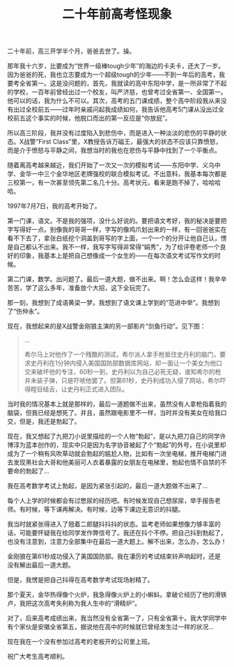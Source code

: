 #+title: 二十年前高考怪现象
# bhj-tags: blog
二十年前，高三开学半个月，爸爸去世了。操。

那年我十六岁，比要成为“世界一级棒tough少年”的海边的卡夫卡，还大了一岁。因为爸爸的死，我也立志要成为一个超级tough的少年——不到一年后的高考，我要考全省第一。这是没问题的，首先，我就读的高中东阳中学，是一所非常了不起的学校，一百年前曾经出过一个校友，叫严济慈，也曾考过全省第一、全国第一。他可以的话，我为什么不可以。其次，高考的五门课成绩，整个高中阶段我从来没有出过全校前五——过年时亲戚问起我成绩如何，我告诉他高考5门课从没出过全校前五这个事实的时候，他脱口而出的第一反应是“你放屁”。

所以高三阶段，我并没有过度陷入到悲伤中，而是进入一种淡淡的悲伤的平静的状态。X战警“First Class”里，X教授告诉万磁王，最强大的状态不应该只靠愤怒，而是介于愤怒与平静之间，我想当时的我也在悲伤与平静中找到了一个平衡点。

随着离高考越来越近，我们开始了一次又一次的模拟考试——东阳中学、义乌中学、金华一中三个金华地区老牌强校的联合模拟考试。不出意料，我基本每次都是三校第一，有一次甚至领先第二名几十分。高考状元，看来是跑不掉了，哈哈哈哈。

1997年7月7日，我的高考开始了。

第一门课，语文。不是我的强项，没什么好说的。要把语文考好，我的秘决是要把字写得好一点。别像我的哥哥一样，字写的像鸡爪划出来的一样，有一回爸爸实在看不下去了，拿张白纸挖个洞盖到哥写的字上面，一个一个的分开让他自己认，愣是自己都认不出来。我不一样，我写字写得非常得“娟秀”，为了给评卷老师一个良好的印象，我基本上是把自己想像成一个女生的——在每次语文考试写作文的时候。

第二门课，数学。出问题了。最后一道大题，做不出来。啊！怎么会这样！我辛辛苦苦，学了这么多年，准备放个大招，这下全玩完了。

那一刻，我想到了成语黄梁一梦。我想到了语文课上学到的“范进中举”。我想到了“伤仲永”。

现在，我想起来的是X战警金刚狼主演的另一部影片“剑鱼行动”。见下图：

[[../../../../images/swordfish.gif]]

#+BEGIN_QUOTE
...

希尔马上对他作了一个残酷的测试，希尔派人拿手枪抵住史丹利的脑门，要求史丹利在1分钟内侵入美国国防部数据库网站，却一面让一个美女为他口交来破坏他的专注，60秒一到，史丹利以为自己必死无疑，谁知希尔的枪并未装子弹，只是吓唬他罢了。但第61秒，史丹利成功入侵了网站，希尔吓得瞠目结舌，让史丹利正式进入团队。
#+END_QUOTE

当时我的情况基本上就是那样的，最后一道题做不出来，虽然没有人拿枪指着我的脑袋，但我已经是想死了。并且，虽然跟电影里不一样，当时并没有美女在给我口交，但是，我还是勃起了。

现在，我又想起了九把刀小说里描绘的一个人物“勃起”，是以九把刀自己的同学许博淳为蓝本创作的，现实中只是因为名字协音被起了个“勃起”的外号，在小说里却成为了一个稍有风吹草动就会勃起的尴尬人物，比如有一次坐电梯，推开电梯门进去发现黑社会大哥和他美丽可人衣着暴露的女朋友在电梯里，勃起也情不自禁的不要命的勃起了...

我在高考数学考试上勃起，是因为紧张引起的，最后一道大题做不出来了...

每个人上学的时候都会有过憋尿的经历吧。有时候发现自己想尿尿，举手报告老师。有时候，等下课再解决。有时候，边等下课边无意识的抖腿。

我当时就紧张得进入了翘着二郎腿抖抖抖的状态。监考老师如果想像力够丰富的话，可能要怀疑我在给同学发作弊信号了。我还在抖个不停。把自己抖到勃起了，也没有注意到，注意力全部集中在最后一道大题上。解不出来，怎么办，怎么办！

金刚狼在第61秒成功侵入了美国国防部。我在凄厉的考试结束铃声响起时，还是没有解出最后一道大题。

但是，我愣是把自己抖得在高考数学考试现场射精了。

那个夏天，金华热得像个火炉，我急得像火炉上的小蝌蚪。拿破仑经历了他的滑铁卢，我把这次高考失利称为我人生中的“滑精炉”。

对了，后来高考成绩出来，我当然没有全省第一了，只有全省第十。我大学同学中有个家伙是安徽全省第五，据说他在高中的时候就已曾经发生过一样的状况...

现在我在一个没有参加过高考的老板开的公司里上班。

祝广大考生高考顺利。

